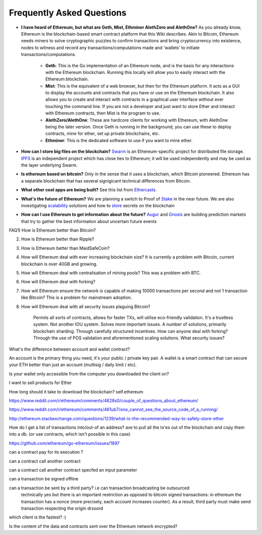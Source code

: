 ################################################################################
Frequently Asked Questions
################################################################################
* **I have heard of Ethereum, but what are Geth, Mist, Ethminer AlethZero and AlethOne?**
  As you already know, Ethereum is the blockchain-based smart contract platform that this Wiki describes. Akin to Bitcoin, Ethereum needs miners to solve cryptographic puzzles to confirm transactions and bring cryptocurrency into existence, nodes to witness and record any transactions/computations made and 'wallets' to initiate transactions/computations.
    * **Geth**: This is the Go implementation of an Ethereum node, and is the basis for any interactions with the Ethereum blockchain. Running this locally will allow you to easily interact with the Ethereum blockchain.
    * **Mist**: This is the equivalent of a web browser, but then for the Ethereum platform. It acts as a GUI to display the accounts and contracts that you have or use on the Ethereum blockchain. It also allows you to create and interact with contracts in a graphical user interface without ever touching the command line. If you are not a developer and just want to store Ether and interact with Ethereum contracts, then Mist is the program to use.
    * **AlethZero/AlethOne**: These are hardcore clients for working with Ethereum, with AlethOne being the later version. Once Geth is running in the background, you can use these to deploy contracts, mine for ether, set up private blockchains, etc.
    * **Ethminer**: This is the dedicated software to use if you want to mine ether.

* **How can I store big files on the blockchain?**
  Swarm_ is an Ethereum-specific project for distributed file storage. IPFS_ is an independent project which has close ties to Ethereum; it will be used independently and may be used as the layer underlying Swarm.
* **Is ethereum based on bitcoin?**
  Only in the sense that it uses a blockchain, which Bitcoin pioneered. Ethereum has a separate blockchain that has several signigicant technical differences from Bitcoin.
* **What other cool apps are being built?** See this list from Ethercasts_.
* **What's the future of Ethereum?** We are planning a switch to Proof of Stake_ in the near future. We are also investigating scalability_ solutions and how to store_ secrets on the blockchain

* **How can I use Ethereum to get information about the future?**
  Augur_ and Gnosis_ are building prediction markets that try to gather the best information about uncertain future events

.. _Swarm: https://www.youtube.com/watch?v=VOC45AgZG5Q&index=11&list=PLJqWcTqh_zKHQUFX4IaVjWjfT2tbS4NVk
.. _IPFS: http://ipfs.io
.. _Ethercasts: http://dapps.ethercasts.com/
.. _Stake: https://www.youtube.com/watch?v=7Y3fWXA6d5k&index=3&list=PLJqWcTqh_zKHQUFX4IaVjWjfT2tbS4NVk
.. _scalability: https://www.youtube.com/watch?v=7Y3fWXA6d5k&index=3&list=PLJqWcTqh_zKHQUFX4IaVjWjfT2tbS4NVk
.. _store: https://blog.ethereum.org/2014/12/26/secret-sharing-daos-crypto-2-0/
.. _Augur: http://www.augur.net/
.. _Gnosis: http://groupgnosis.com/

FAQ1) How is Ethereum better than Bitcoin?

2) How is Ethereum better than Ripple?

3) How is Ethereum better than MaidSafeCoin?

4) How will Ethereum deal with ever increasing blockchain size? It is currently a problem with Bitcoin, current blockchain is over 40GB and growing.

5) How will Ethereum deal with centralisation of mining pools? This was a problem with BTC.

6) How will Ethereum deal with forking?

7) How will Ethereum ensure the network is capable of making 10000 transactions per second and not 1 transaction like Bitcoin? This is a problem for mainstream adoption.

8) How will Ethereum deal with all security issues plaguing Bitcoin?


    Permits all sorts of contracts, allows for faster TXs, will utilise eco-friendly validation.
    It's a trustless system. Not another IOU system.
    Solves more important issues.
    A number of solutions, primarily blockchain sharding.
    Through carefully structured incentives.
    How can anyone deal with forking?
    Through the use of POS validation and aforementioned scaling solutions.
    What security issues?

What's the difference between account and wallet contract?


An account is the primary thing you need, it's your public / private key pair. A wallet is a smart contract that can secure your ETH better than just an account (multisig / daily limit / etc).

Is your wallet only accessible from the computer you downloaded the client on?

I want to sell products for Ether

How long should it take to download the blockchain? self.ethereum

https://www.reddit.com/r/ethereum/comments/4628s0/couple_of_questions_about_ethereum/


https://www.reddit.com/r/ethereum/comments/461ub7/one_cannot_see_the_source_code_of_a_running/


http://ethereum.stackexchange.com/questions/1239/what-is-the-recommended-way-to-safely-store-ether

How do I get a list of transactions into/out-of an address?
ave to pull all the tx'es out of the blockchain and copy them into a db. (or use contracts, which isn't possible in this case)

https://github.com/ethereum/go-ethereum/issues/1897


can a contract pay for its execution ?

can a contract call another contract

can a contract call another contract specfed an input parameter

can a transaction be signed offline

can a transaction be sent by a third party? i.e can transaction broadcasting be outsourced
  technically yes but there is an important restriction as opposed to bitcoin signed transactions: in ethereum the transaction has a nonce (more precisely, each account increases counter). As a result, third party must make send transaction respecting the origin drsoord

which client is the fastest? :)


Is the content of the data and contracts sent over the Ethereum network encrypted?